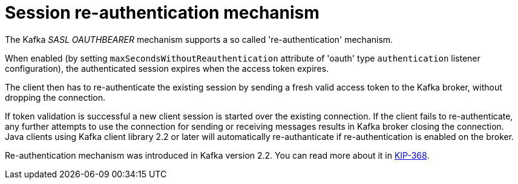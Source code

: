 // Module included in the following assemblies:
//
// assembly-oauth.adoc

[id='con-oauth-reauthentication-{context}']
= Session re-authentication mechanism

The Kafka _SASL OAUTHBEARER_ mechanism supports a so called 're-authentication' mechanism.

When enabled (by setting `maxSecondsWithoutReauthentication` attribute of 'oauth' type `authentication` listener configuration), the authenticated session expires when the access token expires.

The client then has to re-authenticate the existing session by sending a fresh valid access token to the Kafka broker, without dropping the connection.

If token validation is successful a new client session is started over the existing connection.
If the client fails to re-authenticate, any further attempts to use the connection for sending or receiving messages results in Kafka broker closing the connection.
Java clients using Kafka client library 2.2 or later will automatically re-authanticate if re-authentication is enabled on the broker.

Re-authentication mechanism was introduced in Kafka version 2.2. You can read more about it in https://cwiki.apache.org/confluence/display/KAFKA/KIP-368%3A+Allow+SASL+Connections+to+Periodically+Re-Authenticate[KIP-368].
